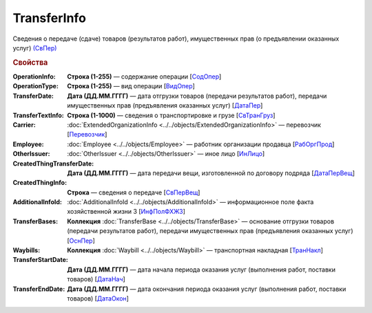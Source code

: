 
TransferInfo
============

Сведения о передаче (сдаче) товаров (результатов работ), имущественных прав (о предъявлении оказанных услуг) `(СвПер) <https://normativ.kontur.ru/document?moduleId=1&documentId=328588&rangeId=239791>`_

.. rubric:: Свойства

:OperationInfo:
  **Строка (1-255)** — содержание операции [`СодОпер <https://normativ.kontur.ru/document?moduleId=1&documentId=328588&rangeId=239831>`_]

:OperationType:
  **Строка (1-255)** — вид операции [`ВидОпер <https://normativ.kontur.ru/document?moduleId=1&documentId=328588&rangeId=239832>`_]

:TransferDate:
  **Дата (ДД.ММ.ГГГГ)** — дата отгрузки товаров (передачи результатов работ), передачи имущественных прав (предъявления оказанных услуг) [`ДатаПер <https://normativ.kontur.ru/document?moduleId=1&documentId=328588&rangeId=239833>`_]

:TransferTextInfo:
  **Строка (1-1000)** — сведения о транспортировке и грузе [`СвТранГруз <https://normativ.kontur.ru/document?moduleId=1&documentId=328588&rangeId=239843>`_]

:Carrier:
  :doc:`ExtendedOrganizationInfo <../../objects/ExtendedOrganizationInfo>` — перевозчик [`Перевозчик <https://normativ.kontur.ru/document?moduleId=1&documentId=328588&rangeId=239834>`_]

:Employee:
  :doc:`Employee <../../objects/Employee>` — работник организации продавца [`РабОргПрод <https://normativ.kontur.ru/document?moduleId=1&documentId=328588&rangeId=239835>`_]

:OtherIssuer:
  :doc:`OtherIssuer <../../objects/OtherIssuer>` — иное лицо [`ИнЛицо <https://normativ.kontur.ru/document?moduleId=1&documentId=328588&rangeId=239836>`_]

:CreatedThingTransferDate:
  **Дата (ДД.ММ.ГГГГ)** — дата передачи вещи, изготовленной по договору подряда [`ДатаПерВещ <https://normativ.kontur.ru/document?moduleId=1&documentId=328588&rangeId=239833>`_]

:CreatedThingInfo:
  **Строка** — сведения о передаче [`СвПерВещ <https://normativ.kontur.ru/document?moduleId=1&documentId=328588&rangeId=239837>`_]

:AdditionalInfoId:
  :doc:`AdditionalInfoId <../../objects/AdditionalInfoId>` — информационное поле факта хозяйственной жизни 3 [`ИнфПолФХЖЗ <https://normativ.kontur.ru/document?moduleId=1&documentId=328588&rangeId=239844>`_]

:TransferBases:
  **Коллекция** :doc:`TransferBase <../../objects/TransferBase>` — основание отгрузки товаров (передачи результатов работ), передачи имущественных прав (предъявления оказанных услуг) [`ОснПер <https://normativ.kontur.ru/document?moduleId=1&documentId=328588&rangeId=239845>`_]

:Waybills:
  **Коллекция** :doc:`Waybill <../../objects/Waybill>` — транспортная накладная [`ТранНакл <https://normativ.kontur.ru/document?moduleId=1&documentId=328588&rangeId=239846>`_]

:TransferStartDate:
  **Дата (ДД.ММ.ГГГГ)** — дата начала периода оказания услуг (выполнения работ, поставки товаров) [`ДатаНач <https://normativ.kontur.ru/document?moduleId=1&documentId=328588&rangeId=239793>`_]

:TransferEndDate:
  **Дата (ДД.ММ.ГГГГ)** — дата окончания периода оказания услуг (выполнения работ, поставки товаров) [`ДатаОкон <https://normativ.kontur.ru/document?moduleId=1&documentId=328588&rangeId=239794>`_]
